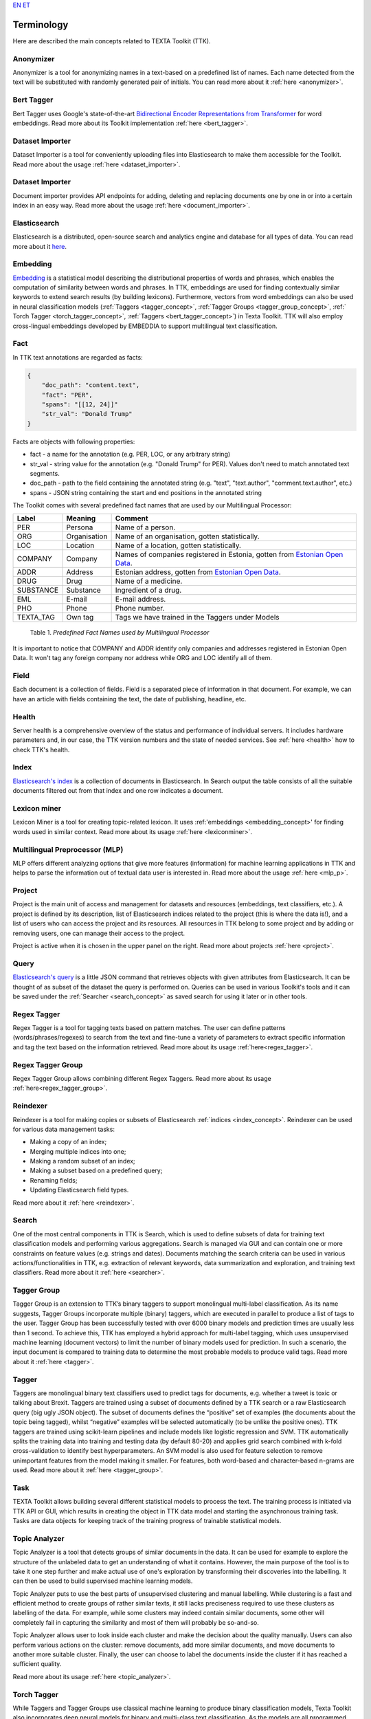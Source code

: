 `EN <https://docs.texta.ee/terminology.html>`_
`ET <https://docs.texta.ee/et/terminology.html>`_

############
Terminology
############

Here are described the main concepts related to TEXTA Toolkit (TTK).

.. _anonymizer_concept:

Anonymizer
**********

Anonymizer is a tool for anonymizing names in a text-based on a predefined list of names. Each name detected from the text will be substituted with randomly generated pair of initials. You can read more about it :ref:`here <anonymizer>`.

.. _bert_tagger_concept:

Bert Tagger
************

Bert Tagger uses Google's state-of-the-art `Bidirectional Encoder Representations from Transformer <https://arxiv.org/abs/1810.04805>`_ for word embeddings. Read more about its Toolkit implementation :ref:`here <bert_tagger>`.

.. _dataset_importer_concept:

Dataset Importer
*****************

Dataset Importer is a tool for conveniently uploading files into Elasticsearch to make them accessible for the Toolkit. Read more about the usage :ref:`here <dataset_importer>`.

.. _document_importer_concept:

Dataset Importer
*****************

Document importer provides API endpoints for adding, deleting and replacing documents one by one in or into a certain index in an easy way. Read more about the usage :ref:`here <document_importer>`.

.. _elasticsearch:

Elasticsearch
**************

Elasticsearch is a distributed, open-source search and analytics engine and database for all types of data. You can read more about it `here <https://www.elastic.co/what-is/elasticsearch>`_.

.. _embedding_concept:

Embedding
**********

`Embedding <https://en.wikipedia.org/wiki/Word_embedding>`_ is a statistical model describing the distributional properties of words and phrases, which enables the computation of similarity between words and phrases.
In TTK, embeddings are used for finding contextually similar keywords to extend search results (by building lexicons).
Furthermore, vectors from word embeddings can also be used in neural classification models (:ref:`Taggers <tagger_concept>`, :ref:`Tagger Groups <tagger_group_concept>`, :ref:` Torch Tagger <torch_tagger_concept>`, :ref:`Taggers <bert_tagger_concept>`) in Texta Toolkit.
TTK will also employ cross-lingual embeddings developed by EMBEDDIA to support multilingual text classification.

.. _texta_fact:

Fact
********

In TTK text annotations are regarded as facts:

.. code-block:: bash

    {
        "doc_path": "content.text",
        "fact": "PER",
        "spans": "[[12, 24]]"
        "str_val": "Donald Trump"
    }

Facts are objects with following properties:

* fact - a name for the annotation (e.g. PER, LOC, or any arbitrary string)

* str_val - string value for the annotation (e.g. "Donald Trump" for PER). Values don't need to match annotated text segments.

* doc_path - path to the field containing the annotated string (e.g. "text", "text.author", "comment.text.author", etc.)

* spans - JSON string containing the start and end positions in the annotated string

The Toolkit comes with several predefined fact names that are used by our Multilingual Processor:

.. _factnames:

+----------+-------------+------------------------------------------------------------------------------------------------------------------------------+
| Label    | Meaning     | Comment                                                                                                                      |
+==========+=============+==============================================================================================================================+
| PER      | Persona     | Name of a person.                                                                                                            |
+----------+-------------+------------------------------------------------------------------------------------------------------------------------------+
| ORG      | Organisation| Name of an organisation, gotten statistically.                                                                               |
+----------+-------------+------------------------------------------------------------------------------------------------------------------------------+
| LOC      | Location    | Name of a location, gotten statistically.                                                                                    |
+----------+-------------+------------------------------------------------------------------------------------------------------------------------------+
| COMPANY  | Company     | Names of companies registered in Estonia, gotten from `Estonian Open Data <https://opendata.riik.ee/datasets/ariregister/>`_.|
+----------+-------------+------------------------------------------------------------------------------------------------------------------------------+
| ADDR     | Address     | Estonian address, gotten from `Estonian Open Data <https://opendata.riik.ee/datasets/aadressiandmed/>`_.                     |
+----------+-------------+------------------------------------------------------------------------------------------------------------------------------+
| DRUG     | Drug        | Name of a medicine.                                                                                                          |
+----------+-------------+------------------------------------------------------------------------------------------------------------------------------+
| SUBSTANCE| Substance   | Ingredient of a drug.                                                                                                        |
+----------+-------------+------------------------------------------------------------------------------------------------------------------------------+
| EML      | E-mail      | E-mail address.                                                                                                              |
+----------+-------------+------------------------------------------------------------------------------------------------------------------------------+
| PHO      | Phone       | Phone number.                                                                                                                |
+----------+-------------+------------------------------------------------------------------------------------------------------------------------------+
| TEXTA_TAG| Own tag     | Tags we have trained in the Taggers under Models                                                                             |
+----------+-------------+------------------------------------------------------------------------------------------------------------------------------+

	Table 1. *Predefined Fact Names used by Multilingual Processor*

It is important to notice that COMPANY and ADDR identify only companies and addresses registered in Estonian Open Data.
It won't tag any foreign company nor address while ORG and LOC identify all of them.

.. _field_concept:

Field
********

Each document is a collection of fields. Field is a separated piece of information in that document. For example, we can have an article with fields containing the text, the date of publishing, headline, etc.


.. _health_concept:

Health
******
Server health is a comprehensive overview of the status and performance of individual servers. It includes hardware parameters and, in our case, the TTK version numbers and the state of needed services. See :ref:`here <health>` how to check TTK's health.

.. _index_concept:

Index
********

`Elasticsearch's index <https://www.elastic.co/blog/what-is-an-elasticsearch-index>`_ is a collection of documents in Elasticsearch. In Search output the table consists of all the suitable documents filtered out from that index and one row indicates a document.

.. _lexicon_miner_concept:

Lexicon miner
*************
Lexicon Miner is a tool for creating topic-related lexicon. It uses :ref:'embeddings <embedding_concept>' for finding words used in similar context. Read more about its usage :ref:`here <lexiconminer>`.


.. _mlp:

Multilingual Preprocessor (MLP)
*******************************

MLP offers different analyzing options that give more features (information) for machine learning applications in TTK and helps to parse the information out of textual data user is interested in. Read more about the usage :ref:`here <mlp_p>`.

.. _project_concept:

Project
********

Project is the main unit of access and management for datasets and resources (embeddings, text classifiers, etc.). A project is defined by its description, list of Elasticsearch indices related to the project (this is where the data is!), and a list of users who can access the project and its resources. All resources in TTK belong to some project and by adding or removing users, one can manage their access to the project.

Project is active when it is chosen in the upper panel on the right. Read more about projects :ref:`here <project>`.

.. _query_concept:

Query
******

`Elasticsearch's query <https://www.elastic.co/guide/en/elasticsearch/reference/current/query-dsl.html>`_ is a little JSON command that retrieves objects with given attributes from Elasticsearch. It can be thought of as subset of the dataset the query is performed on. Queries can be used in various Toolkit's tools and it can be saved under the :ref:`Searcher <search_concept>` as saved search for using it later or in other tools.

.. _regex_tagger_concept:

Regex Tagger
*************

Regex Tagger is a tool for tagging texts based on pattern matches. The user can define patterns (words/phrases/regexes) to search from the text and fine-tune a variety of parameters to extract specific information and tag the text based on the information retrieved. Read more about its usage :ref:`here<regex_tagger>`.

.. _regex_tagger_group_concept:

Regex Tagger Group
************************

Regex Tagger Group allows combining different Regex Taggers. Read more about its usage :ref:`here<regex_tagger_group>`.

.. _reindexer_concept:

Reindexer
*********

Reindexer is a tool for making copies or subsets of Elasticsearch :ref:`indices <index_concept>`. Reindexer can be used for various data management tasks:

- Making a copy of an index;
- Merging multiple indices into one;
- Making a random subset of an index;
- Making a subset based on a predefined query;
- Renaming fields;
- Updating Elasticsearch field types.

Read more about it :ref:`here <reindexer>`.


.. _search_concept:

Search
********

One of the most central components in TTK is Search, which is used to define subsets of data for training text classification models and performing various aggregations. Search is managed via GUI and can contain one or more constraints on feature values (e.g. strings and dates). Documents matching the search criteria can be used in various actions/functionalities in TTK, e.g. extraction of relevant keywords, data summarization and exploration, and training text classifiers. Read more about it :ref:`here <searcher>`.

.. _tagger_group_concept:

Tagger Group
****************

Tagger Group is an extension to TTK’s binary taggers to support monolingual multi-label classification.
As its name suggests, Tagger Groups incorporate multiple (binary) taggers, which are executed in parallel to produce a list of tags to the user.
Tagger Group has been successfully tested with over 6000 binary models and prediction times are usually less than 1 second.
To achieve this, TTK has employed a hybrid approach for multi-label tagging, which uses unsupervised machine learning (document vectors) to limit the number of binary models used for prediction.
In such a scenario, the input document is compared to training data to determine the most probable models to produce valid tags. 
Read more about it :ref:`here <tagger>`.

.. _tagger_concept:

Tagger
********

Taggers are monolingual binary text classifiers used to predict tags for documents, e.g. whether a tweet is toxic or talking about Brexit.
Taggers are trained using a subset of documents defined by a TTK search or a raw Elasticsearch query (big ugly JSON object).
The subset of documents defines the “positive” set of examples (the documents about the topic being tagged), whilst “negative” examples will be selected automatically (to be unlike the positive ones).
TTK taggers are trained using scikit-learn pipelines and include models like logistic regression and SVM.
TTK automatically splits the training data into training and testing data (by default 80-20) and applies grid search combined with k-fold cross-validation to identify best hyperparameters.
An SVM model is also used for feature selection to remove unimportant features from the model making it smaller.
For features, both word-based and character-based n-grams are used.
Read more about it :ref:`here <tagger_group>`.

.. _task:

Task
********

TEXTA Toolkit allows building several different statistical models to process the text. The training process is initiated via TTK API or GUI, which results in creating the object in TTK data model and starting the asynchronous training task. Tasks are data objects for keeping track of the training progress of trainable statistical models.

.. _topic_analyzer_concept:

Topic Analyzer
****************

Topic Analyzer is a tool that detects groups of similar documents in the data. It can be used for example to explore the structure of the unlabeled data to get an understanding of what it contains. However, the main purpose of the tool is to take it one step further and make actual use of one's exploration by transforming their discoveries into the labelling. It can then be used to build supervised machine learning models.

Topic Analyzer puts to use the best parts of unsupervised clustering and manual labelling. While clustering is a fast and efficient method to create groups of rather similar texts, it still lacks preciseness required to use these clusters as labelling of the data. For example, while some clusters may indeed contain similar documents, some other will completely fail in capturing the similarity and most of them will probably be so-and-so.

Topic Analyzer allows user to look inside each cluster and make the decision about the quality manually. Users can also perform various actions on the cluster: remove documents, add more similar documents, and move documents to another more suitable cluster. Finally, the user can choose to label the documents inside the cluster if it has reached a sufficient quality.

Read more about its usage :ref:`here <topic_analyzer>`.

.. _torch_tagger_concept:

Torch Tagger
****************

While Taggers and Tagger Groups use classical machine learning to produce binary classification models, Texta Toolkit also incorporates deep neural models for binary and multi-class text classification.
As the models are all programmed using PyTorch, the TTK’s component is called Torch Tagger.

It allows for the user to use several state-of-art text classification models, including fastText, TextRNN using bi-direction LSTM networks, RCNN using recurrent convolutional neural nets.
Since all models have been developed using PyTorch, introducing new models is fairly straightforward.
TorchTagger models also include the possibility to use pre-trained word vectors (e.g. Word2Vec trained in TTK) in the embedding layer of the models.
To create data processing pipelines, Torch Tagger uses torchtext package.
Torch Tagger has been validated on monolingual toxic comment detection, reaching accuracy and F1-score of 96%.
Read more about its usage :ref:`here <torch_tagger>`.

.. _uaa_concept:

UUA server
**********
User Account and Authentication is an identity management service for making sure that only selected users have access to certain datasets. Read more about it :ref:`here <uaa>`.
